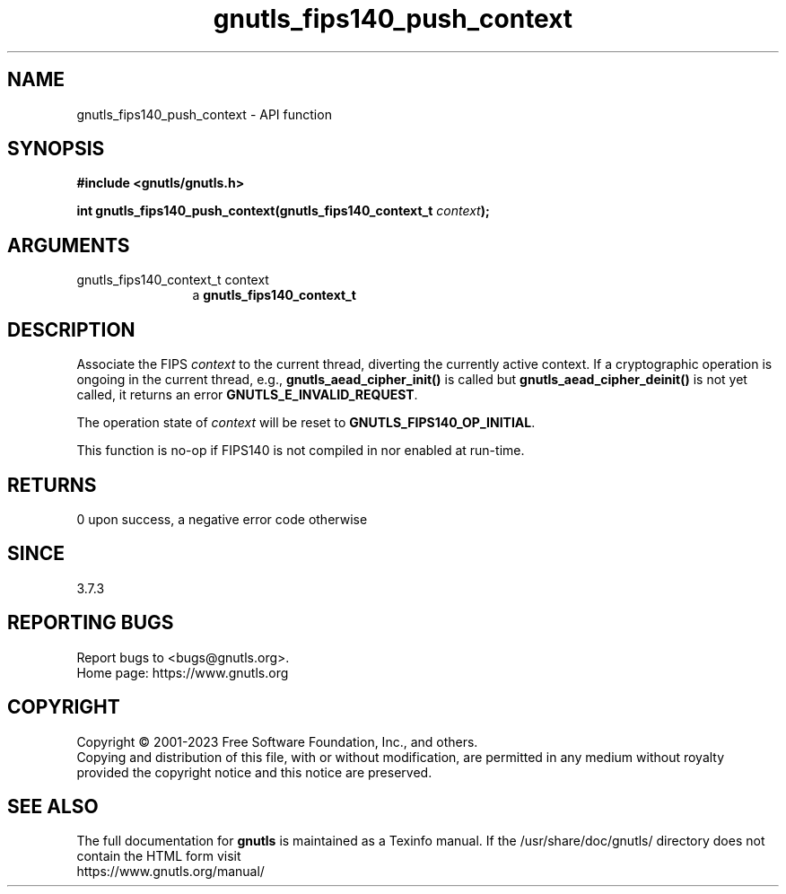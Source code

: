 .\" DO NOT MODIFY THIS FILE!  It was generated by gdoc.
.TH "gnutls_fips140_push_context" 3 "3.8.1" "gnutls" "gnutls"
.SH NAME
gnutls_fips140_push_context \- API function
.SH SYNOPSIS
.B #include <gnutls/gnutls.h>
.sp
.BI "int gnutls_fips140_push_context(gnutls_fips140_context_t " context ");"
.SH ARGUMENTS
.IP "gnutls_fips140_context_t context" 12
a \fBgnutls_fips140_context_t\fP
.SH "DESCRIPTION"
Associate the FIPS  \fIcontext\fP to the current thread, diverting the
currently active context. If a cryptographic operation is ongoing
in the current thread, e.g., \fBgnutls_aead_cipher_init()\fP is called
but \fBgnutls_aead_cipher_deinit()\fP is not yet called, it returns an
error \fBGNUTLS_E_INVALID_REQUEST\fP.

The operation state of  \fIcontext\fP will be reset to
\fBGNUTLS_FIPS140_OP_INITIAL\fP.

This function is no\-op if FIPS140 is not compiled in nor enabled
at run\-time.
.SH "RETURNS"
0 upon success, a negative error code otherwise
.SH "SINCE"
3.7.3
.SH "REPORTING BUGS"
Report bugs to <bugs@gnutls.org>.
.br
Home page: https://www.gnutls.org

.SH COPYRIGHT
Copyright \(co 2001-2023 Free Software Foundation, Inc., and others.
.br
Copying and distribution of this file, with or without modification,
are permitted in any medium without royalty provided the copyright
notice and this notice are preserved.
.SH "SEE ALSO"
The full documentation for
.B gnutls
is maintained as a Texinfo manual.
If the /usr/share/doc/gnutls/
directory does not contain the HTML form visit
.B
.IP https://www.gnutls.org/manual/
.PP
